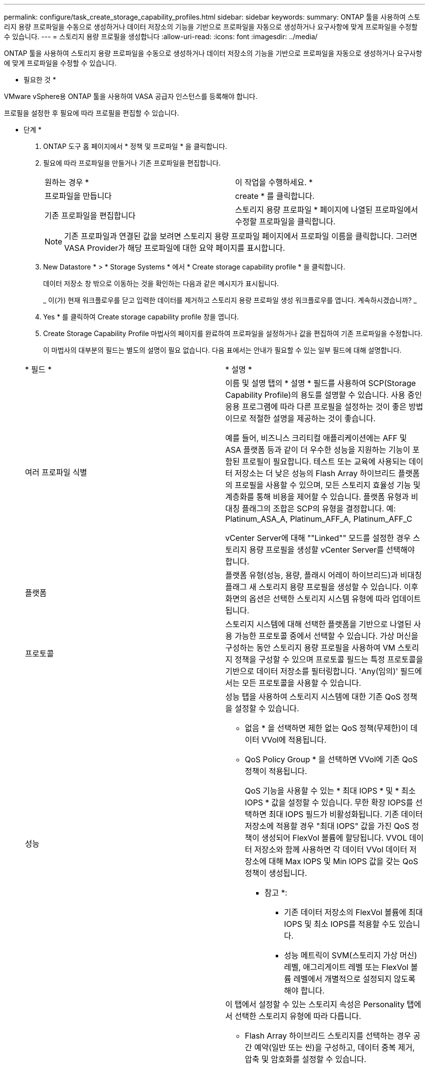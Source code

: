 ---
permalink: configure/task_create_storage_capability_profiles.html 
sidebar: sidebar 
keywords:  
summary: ONTAP 툴을 사용하여 스토리지 용량 프로파일을 수동으로 생성하거나 데이터 저장소의 기능을 기반으로 프로파일을 자동으로 생성하거나 요구사항에 맞게 프로파일을 수정할 수 있습니다. 
---
= 스토리지 용량 프로필을 생성합니다
:allow-uri-read: 
:icons: font
:imagesdir: ../media/


[role="lead"]
ONTAP 툴을 사용하여 스토리지 용량 프로파일을 수동으로 생성하거나 데이터 저장소의 기능을 기반으로 프로파일을 자동으로 생성하거나 요구사항에 맞게 프로파일을 수정할 수 있습니다.

* 필요한 것 *

VMware vSphere용 ONTAP 툴을 사용하여 VASA 공급자 인스턴스를 등록해야 합니다.

프로필을 설정한 후 필요에 따라 프로필을 편집할 수 있습니다.

* 단계 *

. ONTAP 도구 홈 페이지에서 * 정책 및 프로파일 * 을 클릭합니다.
. 필요에 따라 프로파일을 만들거나 기존 프로파일을 편집합니다.
+
|===


| 원하는 경우 * | 이 작업을 수행하세요. * 


 a| 
프로파일을 만듭니다
 a| 
create * 를 클릭합니다.



 a| 
기존 프로파일을 편집합니다
 a| 
스토리지 용량 프로파일 * 페이지에 나열된 프로파일에서 수정할 프로파일을 클릭합니다.

|===
+

NOTE: 기존 프로파일과 연결된 값을 보려면 스토리지 용량 프로파일 페이지에서 프로파일 이름을 클릭합니다. 그러면 VASA Provider가 해당 프로파일에 대한 요약 페이지를 표시합니다.

. New Datastore * > * Storage Systems * 에서 * Create storage capability profile * 을 클릭합니다.
+
데이터 저장소 창 밖으로 이동하는 것을 확인하는 다음과 같은 메시지가 표시됩니다.

+
_ 이(가) 현재 워크플로우를 닫고 입력한 데이터를 제거하고 스토리지 용량 프로파일 생성 워크플로우를 엽니다. 계속하시겠습니까? _

. Yes * 를 클릭하여 Create storage capability profile 창을 엽니다.
. Create Storage Capability Profile 마법사의 페이지를 완료하여 프로파일을 설정하거나 값을 편집하여 기존 프로파일을 수정합니다.
+
이 마법사의 대부분의 필드는 별도의 설명이 필요 없습니다. 다음 표에서는 안내가 필요할 수 있는 일부 필드에 대해 설명합니다.

+
|===


| * 필드 * | * 설명 * 


 a| 
여러 프로파일 식별
 a| 
이름 및 설명 탭의 * 설명 * 필드를 사용하여 SCP(Storage Capability Profile)의 용도를 설명할 수 있습니다. 사용 중인 응용 프로그램에 따라 다른 프로필을 설정하는 것이 좋은 방법이므로 적절한 설명을 제공하는 것이 좋습니다.

예를 들어, 비즈니스 크리티컬 애플리케이션에는 AFF 및 ASA 플랫폼 등과 같이 더 우수한 성능을 지원하는 기능이 포함된 프로필이 필요합니다. 테스트 또는 교육에 사용되는 데이터 저장소는 더 낮은 성능의 Flash Array 하이브리드 플랫폼의 프로필을 사용할 수 있으며, 모든 스토리지 효율성 기능 및 계층화를 통해 비용을 제어할 수 있습니다.
플랫폼 유형과 비대칭 플래그의 조합은 SCP의 유형을 결정합니다. 예: Platinum_ASA_A, Platinum_AFF_A, Platinum_AFF_C

vCenter Server에 대해 ""Linked"" 모드를 설정한 경우 스토리지 용량 프로필을 생성할 vCenter Server를 선택해야 합니다.



 a| 
플랫폼
 a| 
플랫폼 유형(성능, 용량, 플래시 어레이 하이브리드)과 비대칭 플래그 새 스토리지 용량 프로필을 생성할 수 있습니다. 이후 화면의 옵션은 선택한 스토리지 시스템 유형에 따라 업데이트됩니다.



 a| 
프로토콜
 a| 
스토리지 시스템에 대해 선택한 플랫폼을 기반으로 나열된 사용 가능한 프로토콜 중에서 선택할 수 있습니다. 가상 머신을 구성하는 동안 스토리지 용량 프로필을 사용하여 VM 스토리지 정책을 구성할 수 있으며 프로토콜 필드는 특정 프로토콜을 기반으로 데이터 저장소를 필터링합니다. 'Any(임의)' 필드에서는 모든 프로토콜을 사용할 수 있습니다.



 a| 
성능
 a| 
성능 탭을 사용하여 스토리지 시스템에 대한 기존 QoS 정책을 설정할 수 있습니다.

** 없음 * 을 선택하면 제한 없는 QoS 정책(무제한)이 데이터 VVol에 적용됩니다.
** QoS Policy Group * 을 선택하면 VVol에 기존 QoS 정책이 적용됩니다.
+
QoS 기능을 사용할 수 있는 * 최대 IOPS * 및 * 최소 IOPS * 값을 설정할 수 있습니다. 무한 확장 IOPS를 선택하면 최대 IOPS 필드가 비활성화됩니다. 기존 데이터 저장소에 적용할 경우 "최대 IOPS" 값을 가진 QoS 정책이 생성되어 FlexVol 볼륨에 할당됩니다. VVOL 데이터 저장소와 함께 사용하면 각 데이터 VVol 데이터 저장소에 대해 Max IOPS 및 Min IOPS 값을 갖는 QoS 정책이 생성됩니다.

+
* 참고 *:

+
*** 기존 데이터 저장소의 FlexVol 볼륨에 최대 IOPS 및 최소 IOPS를 적용할 수도 있습니다.
*** 성능 메트릭이 SVM(스토리지 가상 머신) 레벨, 애그리게이트 레벨 또는 FlexVol 볼륨 레벨에서 개별적으로 설정되지 않도록 해야 합니다.






 a| 
스토리지 특성
 a| 
이 탭에서 설정할 수 있는 스토리지 속성은 Personality 탭에서 선택한 스토리지 유형에 따라 다릅니다.

** Flash Array 하이브리드 스토리지를 선택하는 경우 공간 예약(일반 또는 씬)을 구성하고, 데이터 중복 제거, 압축 및 암호화를 설정할 수 있습니다.
+
이 속성은 플래시 어레이 하이브리드 스토리지에 적용되지 않으므로 계층화 속성이 비활성화됩니다.

** AFF 스토리지를 선택한 경우 암호화 및 계층화를 설정할 수 있습니다.
+
중복제거 및 압축은 AFF 스토리지에 대해 기본적으로 활성화되어 있으며 비활성화할 수 없습니다.

** ASA 스토리지를 선택하는 경우 암호화 및 계층화를 활성화할 수 있습니다.
+
중복제거 및 압축은 ASA 스토리지에 기본적으로 활성화되어 있으며 비활성화할 수 없습니다.

+
계층화 속성을 사용하면 FabricPool 지원 애그리게이트의 볼륨을 사용할 수 있습니다(ONTAP 9.4 이상 탑재 AFF 시스템의 VASA Provider에서 지원). 계층화 속성에 대해 다음 정책 중 하나를 구성할 수 있습니다.

** None(없음): 볼륨 데이터가 용량 계층으로 이동되는 것을 방지합니다
** Snapshot: 활성 파일 시스템과 연결되지 않은 볼륨 Snapshot 복사본의 사용자 데이터 블록을 용량 계층으로 이동합니다


|===
. 요약 페이지에서 선택 사항을 검토한 다음 * 확인 * 을 클릭합니다.
+
프로파일을 생성한 후 스토리지 매핑 페이지로 돌아가 어떤 프로파일이 어떤 데이터 저장소와 일치하는지 확인할 수 있습니다.


